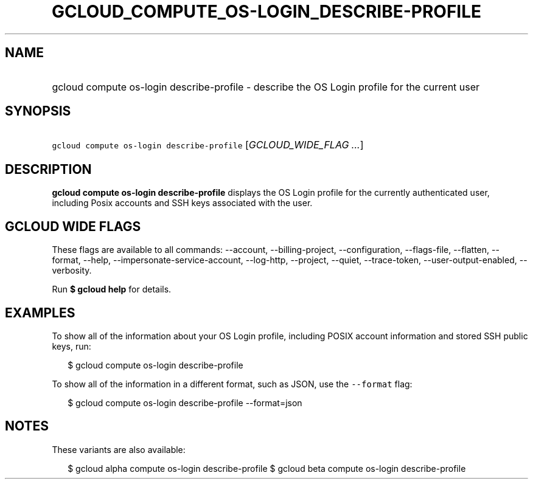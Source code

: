 
.TH "GCLOUD_COMPUTE_OS\-LOGIN_DESCRIBE\-PROFILE" 1



.SH "NAME"
.HP
gcloud compute os\-login describe\-profile \- describe the OS Login profile for the current user



.SH "SYNOPSIS"
.HP
\f5gcloud compute os\-login describe\-profile\fR [\fIGCLOUD_WIDE_FLAG\ ...\fR]



.SH "DESCRIPTION"

\fBgcloud compute os\-login describe\-profile\fR displays the OS Login profile
for the currently authenticated user, including Posix accounts and SSH keys
associated with the user.



.SH "GCLOUD WIDE FLAGS"

These flags are available to all commands: \-\-account, \-\-billing\-project,
\-\-configuration, \-\-flags\-file, \-\-flatten, \-\-format, \-\-help,
\-\-impersonate\-service\-account, \-\-log\-http, \-\-project, \-\-quiet,
\-\-trace\-token, \-\-user\-output\-enabled, \-\-verbosity.

Run \fB$ gcloud help\fR for details.



.SH "EXAMPLES"

To show all of the information about your OS Login profile, including POSIX
account information and stored SSH public keys, run:

.RS 2m
$ gcloud compute os\-login describe\-profile
.RE

To show all of the information in a different format, such as JSON, use the
\f5\-\-format\fR flag:

.RS 2m
$ gcloud compute os\-login describe\-profile \-\-format=json
.RE



.SH "NOTES"

These variants are also available:

.RS 2m
$ gcloud alpha compute os\-login describe\-profile
$ gcloud beta compute os\-login describe\-profile
.RE

